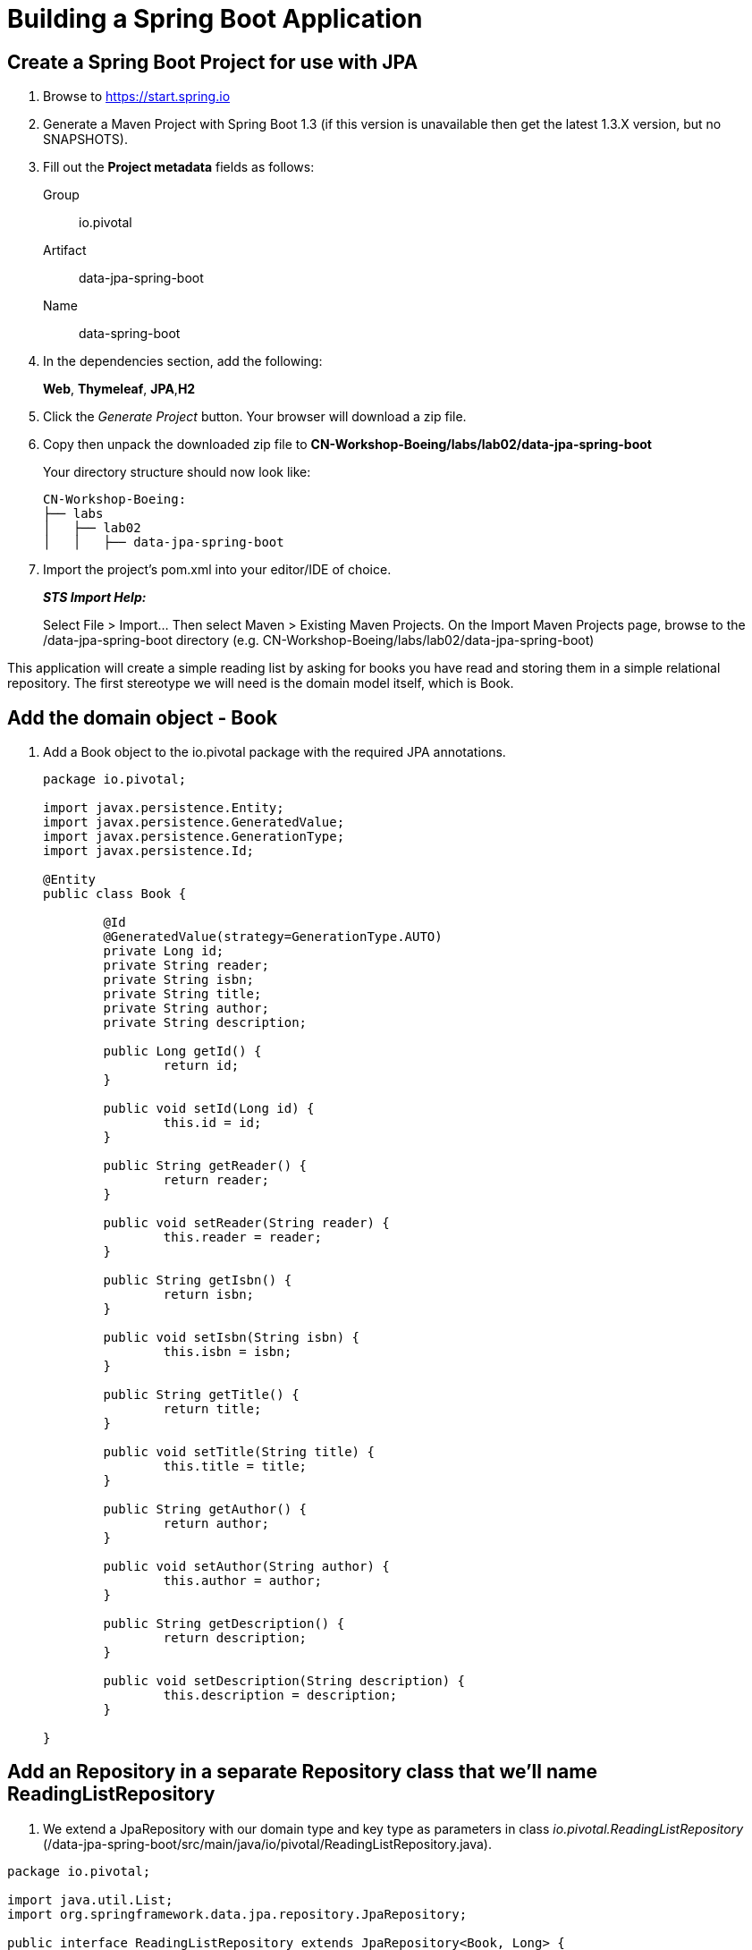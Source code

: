 = Building a Spring Boot Application

== Create a Spring Boot Project for use with JPA

. Browse to https://start.spring.io

. Generate a Maven Project with Spring Boot 1.3 (if this version is unavailable then get the latest 1.3.X version, but no SNAPSHOTS).

. Fill out the *Project metadata* fields as follows:
+
Group:: +io.pivotal+
Artifact:: +data-jpa-spring-boot+
Name:: data-spring-boot

. In the dependencies section, add the following:
+
*Web*, *Thymeleaf*, *JPA*,*H2*

. Click the _Generate Project_ button. Your browser will download a zip file.

. Copy then unpack the downloaded zip file to *CN-Workshop-Boeing/labs/lab02/data-jpa-spring-boot*
+
Your directory structure should now look like:
+
[source, bash]
---------------------------------------------------------------------
CN-Workshop-Boeing:
├── labs
│   ├── lab02
│   │   ├── data-jpa-spring-boot
---------------------------------------------------------------------

. Import the project’s pom.xml into your editor/IDE of choice.
+
*_STS Import Help:_*
+
Select File > Import… Then select Maven > Existing Maven Projects. On the Import Maven Projects page, browse to the /data-jpa-spring-boot directory (e.g. CN-Workshop-Boeing/labs/lab02/data-jpa-spring-boot)

This application will create a simple reading list by asking for books you have read and storing them in a simple relational repository. The first stereotype we will need is the domain model itself, which is Book.

== Add the domain object - Book
. Add a Book object to the io.pivotal package with the required JPA annotations.
+
[source, java]
---------------------------------------------------------------------

package io.pivotal;

import javax.persistence.Entity;
import javax.persistence.GeneratedValue;
import javax.persistence.GenerationType;
import javax.persistence.Id;

@Entity
public class Book {

	@Id
	@GeneratedValue(strategy=GenerationType.AUTO)
	private Long id;
	private String reader;
	private String isbn;
	private String title;
	private String author;
	private String description;

	public Long getId() {
		return id;
	}

	public void setId(Long id) {
		this.id = id;
	}

	public String getReader() {
		return reader;
	}

	public void setReader(String reader) {
		this.reader = reader;
	}

	public String getIsbn() {
		return isbn;
	}

	public void setIsbn(String isbn) {
		this.isbn = isbn;
	}

	public String getTitle() {
		return title;
	}

	public void setTitle(String title) {
		this.title = title;
	}

	public String getAuthor() {
		return author;
	}

	public void setAuthor(String author) {
		this.author = author;
	}

	public String getDescription() {
		return description;
	}

	public void setDescription(String description) {
		this.description = description;
	}

}
---------------------------------------------------------------------

== Add an Repository in a separate Repository class that we'll name ReadingListRepository

. We extend a JpaRepository with our domain type and key type as parameters in  class _io.pivotal.ReadingListRepository_ (/data-jpa-spring-boot/src/main/java/io/pivotal/ReadingListRepository.java).

[source, java]
---------------------------------------------------------------------
package io.pivotal;

import java.util.List;
import org.springframework.data.jpa.repository.JpaRepository;

public interface ReadingListRepository extends JpaRepository<Book, Long> {

	List<Book> findByReader(String reader);

}
---------------------------------------------------------------------

== Add an Endpoint in a separate Controller class that we'll name ReadingListController

. Add an @RestController annotation to the class _io.pivotal.ReadingListController_ (/data-jpa-spring-boot/src/main/java/io/pivotal/ReadingListController.java).
+
[source, java, numbered]
---------------------------------------------------------------------
package io.pivotal;

import java.util.List;

import org.springframework.beans.factory.annotation.Autowired;
import org.springframework.stereotype.Controller;
import org.springframework.ui.Model;
import org.springframework.web.bind.annotation.RequestMapping;
import org.springframework.web.bind.annotation.RequestMethod;

@Controller
@RequestMapping("/readingList")
public class ReadingListController {

  private static final String reader = "craig";

	private ReadingListRepository readingListRepository;

	@Autowired
	public ReadingListController(ReadingListRepository readingListRepository) {
		this.readingListRepository = readingListRepository;
	}

	@RequestMapping(method=RequestMethod.GET)
	public String readersBooks(Model model) {

		List<Book> readingList = readingListRepository.findByReader(reader);
		if (readingList != null) {
			model.addAttribute("books", readingList);
		}
		return "readingList";
	}


}


---------------------------------------------------------------------

. Add a second request handler to the class _io.pivotal.DataJpaSpringBootApplication_ (/data-jpa-spring-boot/src/main/java/io/pivotal/ReadingListController.java).
+
[source,java]
---------------------------------------------------------------------
	@RequestMapping(method=RequestMethod.POST)
	public String addToReadingList(Book book) {
		book.setReader(reader);
		readingListRepository.save(book);
		return "redirect:/readingList";
	}

---------------------------------------------------------------------
. Add a web page so that we can see the book titles provided in an html thymeleaf page called _readingList.html_ (/data-jpa-spring-boot/src/main/resources/templates/readingList.html).
+
[source,html]
---------------------------------------------------------------------
<html>
  <head>
    <title>Reading List</title>
    <link rel="stylesheet" th:href="@{/style.css}"></link>
  </head>

  <body>
    <h2>Your Reading List</h2>
    <div th:unless="${#lists.isEmpty(books)}">
      <dl th:each="book : ${books}">
        <dt class="bookHeadline">
          <span th:text="${book.title}">Title</span> by
          <span th:text="${book.author}">Author</span>
          (ISBN: <span th:text="${book.isbn}">ISBN</span>)
        </dt>
        <dd class="bookDescription">
          <span th:if="${book.description}"
                th:text="${book.description}">Description</span>
          <span th:if="${book.description eq null}">
                No description available</span>
        </dd>
      </dl>
    </div>
    <div th:if="${#lists.isEmpty(books)}">
      <p>You have no books in your book list</p>
    </div>


    <hr/>

    <h3>Add a book</h3>
    <form method="POST">
      <label for="title">Title:</label>
        <input type="text" name="title" size="50"></input><br/>
      <label for="author">Author:</label>
        <input type="text" name="author" size="50"></input><br/>
      <label for="isbn">ISBN:</label>
        <input type="text" name="isbn" size="15"></input><br/>
      <label for="description">Description:</label><br/>
        <textarea name="description" cols="80" rows="5"></textarea><br/>
      <input type="submit"></input>
    </form>

  </body>
</html>
---------------------------------------------------------------------

. Add a simple style sheet to make our page look like a UI engineer has labored over it by placing the style sheet in  (/data-jpa-spring-boot/src/main/resources/static/style.css).


```css
vvbody {
	background-color: #cccccc;
	font-family: arial,helvetica,sans-serif;
}

.bookHeadline {
	font-size: 12pt;
	font-weight: bold;
}

.bookDescription {
	font-size: 10pt;
}

label {
	font-weight: bold;
}
```


Completed:  Our main only has the role of bootstrapping the application.
+

[source,java]
---------------------------------------------------------------------
package io.pivotal;

import org.springframework.boot.SpringApplication;
import org.springframework.boot.autoconfigure.SpringBootApplication;

@SpringBootApplication
public class DataJpaSpringBootApplication {

	public static void main(String[] args) {
		SpringApplication.run(DataJpaSpringBootApplication.class, args);
	}
}
---------------------------------------------------------------------

== Run the _data-jpa-spring-boot_ Application

. In a terminal, change working directory to *CN-Workshop-Boeing/labs/lab01/data-jpa-spring-boot*
+
$ cd /CN-Workshop-Boeing/labs/lab02/data-jpa-spring-boot

. Run the application
+
$ mvn clean spring-boot:run

. You should see the application start up an embedded Apache Tomcat server on port 8080 (review terminal output):
+
[source,bash]
---------------------------------------------------------------------
2015-10-02 13:26:59.264  INFO 44749 --- [lication.main()] s.b.c.e.t.TomcatEmbeddedServletContainer: Tomcat started on port(s): 8080 (http)
2015-10-02 13:26:59.267  INFO 44749 --- [lication.main()] io.pivotal.DataJpaSpringBootApplication: Started DataJpaSpringBootApplication in 2.541 seconds (JVM running for 9.141)
---------------------------------------------------------------------

. Browse to http://localhost:8080

. Stop the _data-jpa-spring-boot_ application. In the terminal window: *Ctrl + C*

== Deploy _data-jpa-spring-boot_ to Pivotal Cloud Foundry

. Build the application
+
[source,bash]
---------------------------------------------------------------------
$ mvn clean package
---------------------------------------------------------------------

. Create an application manifest in the root folder /hello-spring-boot
+
$ touch manifest.yml

. Add application metadata
+
[source, bash]
---------------------------------------------------------------------
---
applications:
- name: data-jpa-spring-boot
  host: data-jpa-spring-boot-${random-word}
  memory: 512M
  instances: 1
  path: ./target/data-jpa-spring-boot-0.0.1-SNAPSHOT.jar
  buildpack: java_buildpack_offline
---------------------------------------------------------------------

. Push application into Cloud Foundry
+
$ cf push -f manifest.yml

. Find the URL created for your app in the health status report. Browse to your app.

== Set up the Rest Repository

Spring Boot includes a number of additional features to help you monitor and manage your application when it’s pushed to production. These features are added by adding _spring-boot-starter-data-rest_ to the classpath.

. Open a terminal window and confirm you are still working in lab02 directory
+
$ cd CN-Workshop-Boeing/labs/lab02

. Copy your project from data-jpa-spring-boot to data-rest-spring-boot
+
$ cp -rf ../lab02/data-jpa-spring-boot data-rest-spring-boot.

+
Be sure your current working directory is CN-Workshop-Boeing/labs/lab02
+
Your directory structure should now look like:
+
[source,bash]
---------------------------------------------------------------------
CN-Workshop-Boeing:
├── labs
│   ├── lab02
│   │   └── data-jpa-spring-boot
│   └── lab02
│       └── data-rest-spring-boot
---------------------------------------------------------------------

. Add the Spring Boot Rest dependency the following file: /data-rest-spring-boot/pom.xml
+
[source, xml]
---------------------------------------------------------------------
<dependency>
	<groupId>org.springframework.boot</groupId>
	<artifactId>spring-boot-starter-data-rest</artifactId>
</dependency>
---------------------------------------------------------------------

. Add a ReadingListRestRepository with the following file
[source, java]
---------------------------------------------------------------------
package io.pivotal;

import java.util.List;

import org.springframework.data.repository.CrudRepository;
import org.springframework.data.repository.query.Param;

public interface ReadingListRestRepository extends CrudRepository<Book, Long> {

       List<Book> findByReader(@Param("reader") String reader);

}

. Run the updated _data-rest-spring-boot_ application:
+
$ mvn clean spring-boot:run
+
Try out the following endpoints. The output is omitted here because it can be quite large:
+
http://localhost:8080/books
---------------------------------------------------------------------
== Create a Spring Boot Project for use with Mongo based again on data-jpa-spring-boot [Optional]
. Open a terminal window and confirm you are still working in lab02 directory
+
$ cd CN-Workshop-Boeing/labs/lab02

. Copy your project from data-jpa-spring-boot to data-mongo-spring-boot
+
$ cp -rf ../lab02/data-jpa-spring-boot data-mongo-spring-boot.

+
Be sure your current working directory is CN-Workshop-Boeing/labs/lab02
+
Your directory structure should now look like:
+
[source,bash]
---------------------------------------------------------------------
CN-Workshop-Boeing:
├── labs
│   ├── lab02
│   │   └── data-jpa-spring-boot
│   └── lab02
│       └── data-rest-spring-boot
│   └── lab02
│       └── data-mongo-spring-boot
---------------------------------------------------------------------

.Replace the JPA dependency with mongo.  Switch _spring-boot-starter-data-jpa_ with _spring-boot-starter-data-mongodb_
[source, xml]
---------------------------------------------------------------------
<dependency>
	<groupId>org.springframework.boot</groupId>
	<artifactId>spring-boot-starter-data-mongodb</artifactId>
</dependency>
---------------------------------------------------------------------
. Modify the  ReadingListRestRepository class to target mongodb with the following file in _/src/main/
[source, java]
---------------------------------------------------------------------
package io.pivotal;

import java.util.List;

import org.springframework.data.mongodb.repository.MongoRepository;

public interface ReadingListRepository extends MongoRepository<Book, String> {
       List<Book> findByReader(String reader);
}
---------------------------------------------------------------------
== Modify the domain object - Book
. We will modify the Add a Book object to the io.pivotal package with the required JPA annotations and remove the @Entity, which is a stereotype understood by JPA but is not appropriate for describing our domain object as a document targeted for mongo.
+
[source, java, numbered]
---------------------------------------------------------------------
package io.pivotal;
import org.springframework.data.annotation.Id;

public class Book {
       @Id
       private String id;
       private String reader;
       private String isbn;
       private String title;
       private String author;
       private String description;

		 public String getId() {
		 		  return id;
		 }

      public void setId(String id) {
      	     this.id = id;
	     }

		public String getReader() {
				 return reader;
		}

		public void setReader(String reader) {
				 this.reader = reader;
		}

		public String getIsbn() {
				 return isbn;
		}

      public void setIsbn(String isbn) {
     			 this.isbn = isbn;
		}

      public String getTitle() {
   			 return title;
		}

		public void setTitle(String title) {
				 this.title = title;
		}

		public String getAuthor() {
				 return author;
		}

 		public void setAuthor(String author) {
				 this.author = author;
		}

		public String getDescription() {
				 return description;
		}

		public void setDescription(String description) {
				 this.description = description;
		}
}
---------------------------------------------------------------------

== Run the _data-mongo-spring-boot_ Application

. In a terminal, change working directory to *CN-Workshop-Boeing/labs/lab01/data-mongo-spring-boot*.  This lab requires that mongo be running in local mode on your workstation.  Install mongo following these instructions: http://https://docs.mongodb.org/manual/installation/ and choosing the appropriate platform.
+
$ cd /CN-Workshop-Boeing/labs/lab02/data-mongo-spring-boot

. Run the application
+
$ mvn clean spring-boot:run

. You should see the application start up an embedded Apache Tomcat server on port 8080 (review terminal output):
+
[source,bash]
---------------------------------------------------------------------
2015-10-02 13:26:59.264  INFO 44749 --- [lication.main()] s.b.c.e.t.TomcatEmbeddedServletContainer: Tomcat started on port(s): 8080 (http)
2015-10-02 13:26:59.267  INFO 44749 --- [lication.main()] io.pivotal.DataJpaSpringBootApplication: Started DataJpaSpringBootApplication in 2.541 seconds (JVM running for 9.141)
---------------------------------------------------------------------
. Enter a form on https://localhost:8080/readingList
. Use the mongo shell to show the entries
+
[source,bash]
---------------------------------------------------------------------
> show dbs
test
> show collections
book
>db.book.find()
{ "_id" : ObjectId("5548cc837a82da0a325ee821"), "_class" : "com.pivotal.fe.pearons.mongo.Book", "reader" : "wayne", "isbn" : "ISBN-1234", "title" : "Pearson MongoDB", "author" : "Wayne lund", "description" : "Writing Spring Boot apps for mongodb" }
{ "_id" : ObjectId("5643717f986821fbe5a6b0fc"), "_class" : "com.pivotal.fe.pearons.mongo.Book", "reader" : "wayne", "isbn" : "1234 ", "title" : "MongoDB", "author" : "Wayne Lund", "description" : "Getting mongodb working with spring-data-mongodb" }
{ "_id" : ObjectId("570752ca5b668f9373953a73"), "_class" : "com.pivotal.pa.mongo.Book", "reader" : "wayne", "isbn" : "203948", "title" : "Spring Boot in Action", "author" : "Craig Walls", "description" : "Repository = Mongo" }
{ "_id" : ObjectId("5707e1c85b662f3d7564a815"), "_class" : "com.pivotal.pa.mongo.Book", "reader" : "wayne", "isbn" : "203948", "title" : "Learning Spring Boot", "author" : "Greg Turnquist", "description" : "This is a great book" }
{ "_id" : ObjectId("570fe515c450111285533c28"), "_class" : "com.pivotal.pa.mongo.Book", "reader" : "wayne", "isbn" : "ISBN-4934", "title" : "Boeing in the Pivotal Cloud", "author" : "Aaron Wepler", "description" : "This is a great story of innovation." }
---------------------------------------------------------------------
.moving this application to the cloud is left as an exercise to the user following the same steps as previous labs with the additional step that you will need to create a mongo service and bind the application to the service.


*Congratulations!* You’ve just switched the persistence engine from JPA to mongodb through the power of  Spring Data.
